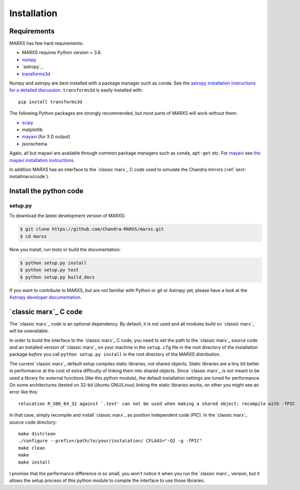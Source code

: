 ************
Installation
************

Requirements
============

MARXS has few hard requirements:

- MARXS requires Python version > 3.6.
- `numpy <http://www.numpy.org/>`_
- `astropy`_
- `transforms3d <https://matthew-brett.github.io/transforms3d/>`_

Numpy and astropy are best installed with a package manager such as conda. See the `astropy installation instructions for a detailed discussion <https://astropy.readthedocs.io/en/stable/install.html>`_. ``transforms3d`` is easily installed with::

    pip install transforms3d

The following Python packages are strongly recommended, but most parts of MARXS will work without them:

- `scipy <http://www.numpy.org/>`_
- matplotlib
- `mayavi <https://docs.enthought.com/mayavi/mayavi/>`_ (for 3 D output)
- jsonschema

Again, all but mayavi are available through common package managers such as
conda, ``apt-get`` etc. For `mayavi
<https://docs.enthought.com/mayavi/mayavi/>`_ see `the mayavi installation
instructions <https://docs.enthought.com/mayavi/mayavi/installation.html#installing-with-pip>`_.
  
In addition MARXS has an interface to the `classic marx`_ C code used to simulate the Chandra mirrors (:ref:`sect-installmarxccode`).
  
Install the python code
=======================

setup.py
--------

To download the latest development version of MARXS:

.. code-block:: bash

   $ git clone https://github.com/Chandra-MARXS/marxs.git
   $ cd marxs

Now you install, run tests or build the documentation:

.. code-block:: bash

   $ python setup.py install
   $ python setup.py test
   $ python setup.py build_docs

If you want to contribute to MARXS, but are not familiar with Python or
git or Astropy yet, please have a look at the  
`Astropy developer documentation <http://docs.astropy.org/en/latest/#developer-documentation>`__.

  
.. _sect-installmarxccode:

`classic marx`_ C code
======================
The `classic marx`_ code is an optional dependency. By default, it is not used and all
modules build on `classic marx`_ will be unavailable.

In order to build the interface to the `classic marx`_ C code, you need to set the path
to the `classic marx`_ source code *and* an installed version of `classic marx`_ on your
machine in the ``setup.cfg`` file in the root directory of the installation
package *before* you call ``python setup.py install`` in the root directory of the MARXS distribution.

The current `classic marx`_ default setup compiles static libraries, not
shared objects. Static libraries are a tiny bit better in performance at the
cost of extra difficulty of linking them into shared objects. Since `classic marx`_ is
not meant to be used a library for external functions (like this python
module), the default installation settings are tuned for performance.
On some architectures (tested on 32-bit Ubuntu GNU/Linux) linking the static
libraries works, on other you might see an error like this::

    relocation R_X86_64_32 against `.text' can not be used when making a shared object; recompile with -fPIC

In that case, simply recompile and install `classic marx`_ as position independent
code (PIC). In the `classic marx`_ source code directory:: 

    make distclean
    ./configure --prefix=/path/to/your/instalation/ CFLAGS="-O2 -g -fPIC"
    make clean
    make
    make install

I promise that the performance difference is so small, you won't notice
it when you run the `classic marx`_ version, but it allows the setup process of
this python module to compile the interface to use those libraries.
